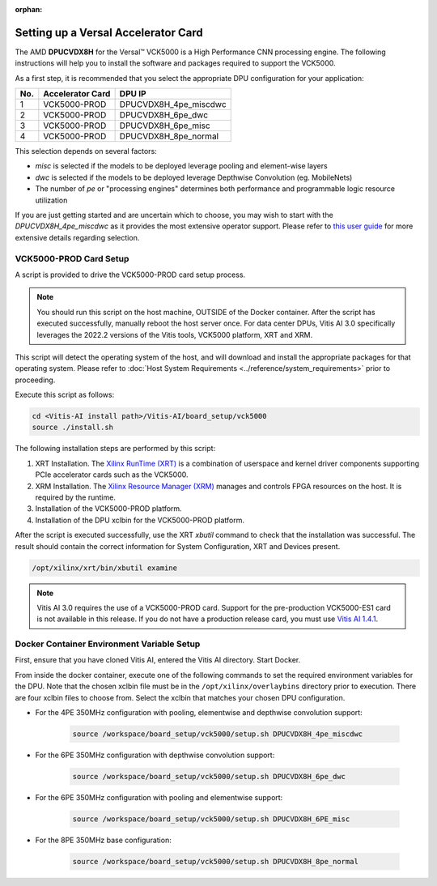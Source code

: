 :orphan:

Setting up a Versal Accelerator Card
====================================

The AMD **DPUCVDX8H** for the Versal |trade| VCK5000 is a High Performance CNN processing engine.  The following instructions will help you to install the software and packages required to support the VCK5000.

As a first step, it is recommended that you select the appropriate DPU configuration for your application:

=== ================ =====================
No. Accelerator Card DPU IP
=== ================ =====================
1   VCK5000-PROD     DPUCVDX8H_4pe_miscdwc
2   VCK5000-PROD     DPUCVDX8H_6pe_dwc
3   VCK5000-PROD     DPUCVDX8H_6pe_misc
4   VCK5000-PROD     DPUCVDX8H_8pe_normal
=== ================ =====================

This selection depends on several factors:

- `misc` is selected if the models to be deployed leverage pooling and element-wise layers
- `dwc` is selected if the models to be deployed leverage Depthwise Convolution (eg. MobileNets)
- The number of `pe` or "processing engines" determines both performance and programmable logic resource utilization

If you are just getting started and are uncertain which to choose, you may wish to start with the `DPUCVDX8H_4pe_miscdwc` as it provides the most extensive operator support.  Please refer to `this user guide <https://docs.xilinx.com/r/en-US/pg403-dpucvdx8h/Configuration-Options>`__ for more extensive details regarding selection.


VCK5000-PROD Card Setup
-----------------------

A script is provided to drive the VCK5000-PROD card setup process.

.. note:: You should run this script on the host machine, OUTSIDE of the Docker container. After the script has executed successfully, manually reboot the host server once. For data center DPUs, Vitis AI 3.0 specifically leverages the 2022.2 versions of the Vitis tools, VCK5000 platform, XRT and XRM.

This script will detect the operating system of the host, and will download and install the appropriate packages for that operating system.  Please refer to :doc:`Host System Requirements <../reference/system_requirements>` prior to proceeding.

Execute this script as follows:

.. code-block::

   cd <Vitis-AI install path>/Vitis-AI/board_setup/vck5000
   source ./install.sh



The following installation steps are performed by this script:

1. XRT Installation. The `Xilinx RunTime (XRT) <https://github.com/Xilinx/XRT>`__ is a combination of userspace and kernel driver components supporting PCIe accelerator cards such as the VCK5000. 
2. XRM Installation. The `Xilinx Resource Manager (XRM) <https://github.com/Xilinx/XRM/>`__ manages and controls FPGA resources on the host. It is required by the runtime.
3. Installation of the VCK5000-PROD platform.
4. Installation of the DPU xclbin for the VCK5000-PROD platform.

After the script is executed successfully, use the XRT `xbutil` command to check that the installation was successful. The result should contain the correct information for System Configuration, XRT and Devices present.

.. code-block::

   /opt/xilinx/xrt/bin/xbutil examine

.. note:: Vitis AI 3.0 requires the use of a VCK5000-PROD card. Support for the pre-production VCK5000-ES1 card is not available in this release. If you do not have a production release card, you must use `Vitis AI 1.4.1 <https://github.com/Xilinx/Vitis-AI/tree/v1.4.1>`__.

Docker Container Environment Variable Setup
-------------------------------------------

First, ensure that you have cloned Vitis AI, entered the Vitis AI directory.  Start Docker. 

From inside the docker container, execute one of the following commands to set the required environment variables for the DPU.  Note that the chosen xclbin file must be in the ``/opt/xilinx/overlaybins`` directory prior to execution. There are four xclbin files to choose from.  Select the xclbin that matches your chosen DPU configuration.

- For the 4PE 350MHz configuration with pooling, elementwise and depthwise convolution support:

   .. code-block::
   
      source /workspace/board_setup/vck5000/setup.sh DPUCVDX8H_4pe_miscdwc
	  
- For the 6PE 350MHz configuration with depthwise convolution support:

   .. code-block::
   
      source /workspace/board_setup/vck5000/setup.sh DPUCVDX8H_6pe_dwc

- For the 6PE 350MHz configuration with pooling and elementwise support:

   .. code-block::
   
      source /workspace/board_setup/vck5000/setup.sh DPUCVDX8H_6PE_misc

- For the 8PE 350MHz base configuration:

   .. code-block::
   
      source /workspace/board_setup/vck5000/setup.sh DPUCVDX8H_8pe_normal


.. |trade|  unicode:: U+02122 .. TRADEMARK SIGN
   :ltrim:
.. |reg|    unicode:: U+000AE .. REGISTERED TRADEMARK SIGN
   :ltrim:
